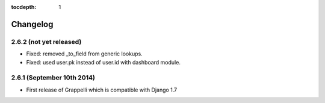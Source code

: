 :tocdepth: 1

.. |grappelli| replace:: Grappelli
.. |filebrowser| replace:: FileBrowser

.. _changelog:

Changelog
=========

2.6.2 (not yet released)
------------------------

* Fixed: removed _to_field from generic lookups.
* Fixed: used user.pk instead of user.id with dashboard module.

2.6.1 (September 10th 2014)
---------------------------

* First release of Grappelli which is compatible with Django 1.7
